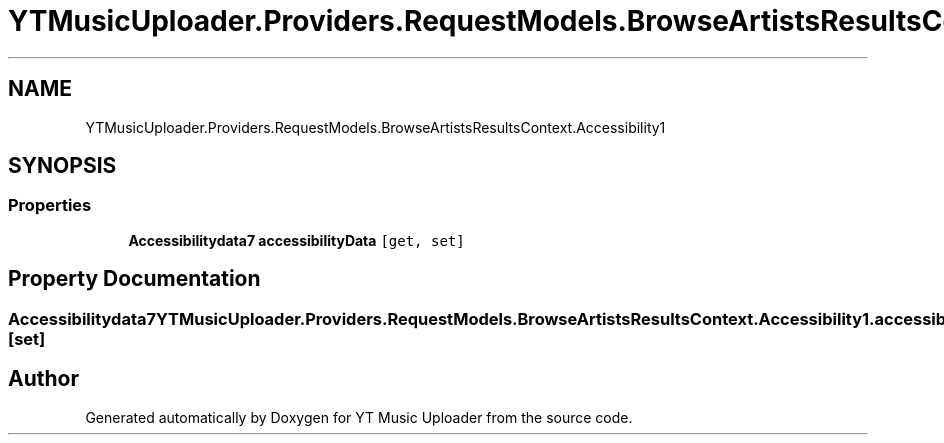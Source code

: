 .TH "YTMusicUploader.Providers.RequestModels.BrowseArtistsResultsContext.Accessibility1" 3 "Fri Aug 28 2020" "YT Music Uploader" \" -*- nroff -*-
.ad l
.nh
.SH NAME
YTMusicUploader.Providers.RequestModels.BrowseArtistsResultsContext.Accessibility1
.SH SYNOPSIS
.br
.PP
.SS "Properties"

.in +1c
.ti -1c
.RI "\fBAccessibilitydata7\fP \fBaccessibilityData\fP\fC [get, set]\fP"
.br
.in -1c
.SH "Property Documentation"
.PP 
.SS "\fBAccessibilitydata7\fP YTMusicUploader\&.Providers\&.RequestModels\&.BrowseArtistsResultsContext\&.Accessibility1\&.accessibilityData\fC [get]\fP, \fC [set]\fP"


.SH "Author"
.PP 
Generated automatically by Doxygen for YT Music Uploader from the source code\&.
